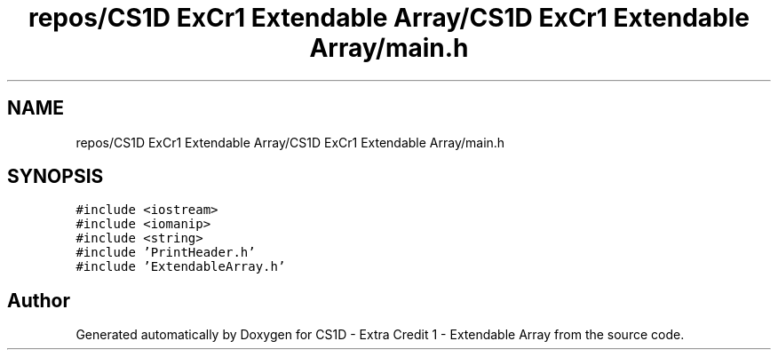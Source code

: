 .TH "repos/CS1D ExCr1 Extendable Array/CS1D ExCr1 Extendable Array/main.h" 3 "Wed Feb 12 2020" "Version 1" "CS1D - Extra Credit 1  - Extendable Array" \" -*- nroff -*-
.ad l
.nh
.SH NAME
repos/CS1D ExCr1 Extendable Array/CS1D ExCr1 Extendable Array/main.h
.SH SYNOPSIS
.br
.PP
\fC#include <iostream>\fP
.br
\fC#include <iomanip>\fP
.br
\fC#include <string>\fP
.br
\fC#include 'PrintHeader\&.h'\fP
.br
\fC#include 'ExtendableArray\&.h'\fP
.br

.SH "Author"
.PP 
Generated automatically by Doxygen for CS1D - Extra Credit 1 - Extendable Array from the source code\&.
